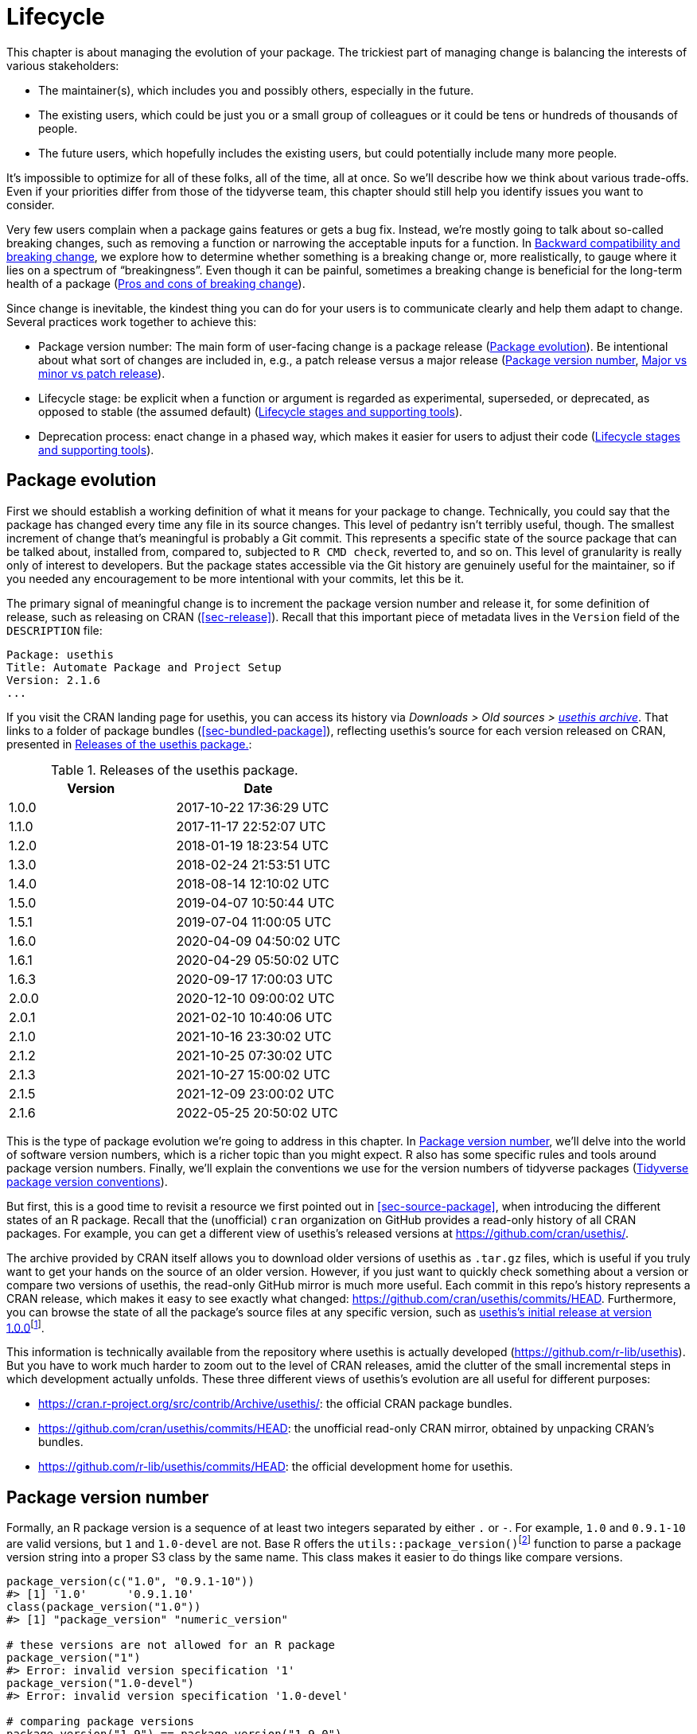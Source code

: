 [[sec-lifecycle]]
= Lifecycle
:description: Learn how to create a package, the fundamental unit of shareable, reusable, and reproducible R code.

This chapter is about managing the evolution of your package. The trickiest part of managing change is balancing the interests of various stakeholders:

* The maintainer(s), which includes you and possibly others, especially in the future.
* The existing users, which could be just you or a small group of colleagues or it could be tens or hundreds of thousands of people.
* The future users, which hopefully includes the existing users, but could potentially include many more people.

It’s impossible to optimize for all of these folks, all of the time, all at once. So we’ll describe how we think about various trade-offs. Even if your priorities differ from those of the tidyverse team, this chapter should still help you identify issues you want to consider.

Very few users complain when a package gains features or gets a bug fix. Instead, we’re mostly going to talk about so-called breaking changes, such as removing a function or narrowing the acceptable inputs for a function. In <<sec-lifecycle-breaking-change-definition>>, we explore how to determine whether something is a breaking change or, more realistically, to gauge where it lies on a spectrum of "`breakingness`". Even though it can be painful, sometimes a breaking change is beneficial for the long-term health of a package (<<sec-lifecycle-breaking-change-pros-cons>>).

Since change is inevitable, the kindest thing you can do for your users is to communicate clearly and help them adapt to change. Several practices work together to achieve this:

* Package version number: The main form of user-facing change is a package release (<<sec-lifecycle-evolution>>). Be intentional about what sort of changes are included in, e.g., a patch release versus a major release (<<sec-lifecycle-version-number>>, <<sec-lifecycle-release-type>>).
* Lifecycle stage: be explicit when a function or argument is regarded as experimental, superseded, or deprecated, as opposed to stable (the assumed default) (<<sec-lifecycle-stages-and-package>>).
* Deprecation process: enact change in a phased way, which makes it easier for users to adjust their code (<<sec-lifecycle-stages-and-package>>).

[[sec-lifecycle-evolution]]
== Package evolution

First we should establish a working definition of what it means for your package to change. Technically, you could say that the package has changed every time any file in its source changes. This level of pedantry isn’t terribly useful, though. The smallest increment of change that’s meaningful is probably a Git commit. This represents a specific state of the source package that can be talked about, installed from, compared to, subjected to `+R CMD check+`, reverted to, and so on. This level of granularity is really only of interest to developers. But the package states accessible via the Git history are genuinely useful for the maintainer, so if you needed any encouragement to be more intentional with your commits, let this be it.

The primary signal of meaningful change is to increment the package version number and release it, for some definition of release, such as releasing on CRAN (<<sec-release>>). Recall that this important piece of metadata lives in the `+Version+` field of the `+DESCRIPTION+` file:

[source,yaml]
----
Package: usethis
Title: Automate Package and Project Setup
Version: 2.1.6
...
----

If you visit the CRAN landing page for usethis, you can access its history via _Downloads > Old sources > https://cran.r-project.org/src/contrib/Archive/usethis/[usethis archive]_. That links to a folder of package bundles (<<sec-bundled-package>>), reflecting usethis’s source for each version released on CRAN, presented in <<tbl-usethis-versions>>:

[[tbl-usethis-versions]]
.Releases of the usethis package.
[cols="<,<",options="header",]
|===
|Version |Date
|1.0.0 |2017-10-22 17:36:29 UTC
|1.1.0 |2017-11-17 22:52:07 UTC
|1.2.0 |2018-01-19 18:23:54 UTC
|1.3.0 |2018-02-24 21:53:51 UTC
|1.4.0 |2018-08-14 12:10:02 UTC
|1.5.0 |2019-04-07 10:50:44 UTC
|1.5.1 |2019-07-04 11:00:05 UTC
|1.6.0 |2020-04-09 04:50:02 UTC
|1.6.1 |2020-04-29 05:50:02 UTC
|1.6.3 |2020-09-17 17:00:03 UTC
|2.0.0 |2020-12-10 09:00:02 UTC
|2.0.1 |2021-02-10 10:40:06 UTC
|2.1.0 |2021-10-16 23:30:02 UTC
|2.1.2 |2021-10-25 07:30:02 UTC
|2.1.3 |2021-10-27 15:00:02 UTC
|2.1.5 |2021-12-09 23:00:02 UTC
|2.1.6 |2022-05-25 20:50:02 UTC
|===

This is the type of package evolution we’re going to address in this chapter. In <<sec-lifecycle-version-number>>, we’ll delve into the world of software version numbers, which is a richer topic than you might expect. R also has some specific rules and tools around package version numbers. Finally, we’ll explain the conventions we use for the version numbers of tidyverse packages (<<sec-lifecycle-version-number-tidyverse>>).

But first, this is a good time to revisit a resource we first pointed out in <<sec-source-package>>, when introducing the different states of an R package. Recall that the (unofficial) `+cran+` organization on GitHub provides a read-only history of all CRAN packages. For example, you can get a different view of usethis’s released versions at https://github.com/cran/usethis/.

The archive provided by CRAN itself allows you to download older versions of usethis as `+.tar.gz+` files, which is useful if you truly want to get your hands on the source of an older version. However, if you just want to quickly check something about a version or compare two versions of usethis, the read-only GitHub mirror is much more useful. Each commit in this repo’s history represents a CRAN release, which makes it easy to see exactly what changed: https://github.com/cran/usethis/commits/HEAD. Furthermore, you can browse the state of all the package’s source files at any specific version, such as https://github.com/cran/usethis/tree/1.0.0[usethis’s initial release at version 1.0.0]footnote:[It’s unusual for an initial release to be version 1.0.0, but remember that usethis was basically carved out of a very mature package (devtools).].

This information is technically available from the repository where usethis is actually developed (https://github.com/r-lib/usethis). But you have to work much harder to zoom out to the level of CRAN releases, amid the clutter of the small incremental steps in which development actually unfolds. These three different views of usethis’s evolution are all useful for different purposes:

* https://cran.r-project.org/src/contrib/Archive/usethis/: the official CRAN package bundles.
* https://github.com/cran/usethis/commits/HEAD: the unofficial read-only CRAN mirror, obtained by unpacking CRAN’s bundles.
* https://github.com/r-lib/usethis/commits/HEAD: the official development home for usethis.

[[sec-lifecycle-version-number]]
== Package version number

Formally, an R package version is a sequence of at least two integers separated by either `+.+` or `+-+`. For example, `+1.0+` and `+0.9.1-10+` are valid versions, but `+1+` and `+1.0-devel+` are not. Base R offers the `+utils::package_version()+`{empty}footnote:[We can call `+package_version()+` directly here, but in package code, you should use the `+utils::package_version()+` form and list the utils package in `+Imports+`.] function to parse a package version string into a proper S3 class by the same name. This class makes it easier to do things like compare versions.

[source,r,cell-code]
----
package_version(c("1.0", "0.9.1-10"))
#> [1] '1.0'      '0.9.1.10'
class(package_version("1.0"))
#> [1] "package_version" "numeric_version"

# these versions are not allowed for an R package
package_version("1")
#> Error: invalid version specification '1'
package_version("1.0-devel")
#> Error: invalid version specification '1.0-devel'

# comparing package versions
package_version("1.9") == package_version("1.9.0")
#> [1] TRUE
package_version("1.9") < package_version("1.9.2")
#> [1] TRUE
package_version(c("1.9", "1.9.2")) < package_version("1.10")
#> [1] TRUE TRUE
----

The last examples above make it clear that R considers version `+1.9+` to be equal to `+1.9.0+` and to be less than `+1.9.2+`. And both `+1.9+` and `+1.9.2+` are less than `+1.10+`, which you should think of as version "`one point ten`", not "`one point one zero`".

If you’re skeptical that the `+package_version+` class is really necessary, check out this example:

[source,r,cell-code]
----
"2.0" > "10.0"
#> [1] TRUE
package_version("2.0") > package_version("10.0")
#> [1] FALSE
----

The string `+2.0+` is considered to be greater than the string `+10.0+`, because the character `+2+` comes after the character `+1+`. By parsing version strings into proper `+package_version+` objects, we get the correct comparison, i.e. that version `+2.0+` is less than version `+10.0+`.

R offers this support for working with package versions, because it’s necessary, for example, to determine whether package dependencies are satisfied (<<sec-description-imports-suggests-minium-version>>). Under-the-hood, this tooling is used to enforce minimum versions recorded like this in `+DESCRIPTION+`:

[source,yaml]
----
Imports:
    dplyr (>= 1.0.0),
    tidyr (>= 1.1.0)
----

In your own code, if you need to determine which version of a package is installed, use `+utils::packageVersion()+`{empty}footnote:[As with `+package_version()+`, in package code, you should use the `+utils::packageVersion()+` form and list the utils package in `+Imports+`.]:

[source,r,cell-code]
----
packageVersion("usethis")
#> [1] '2.1.6'
str(packageVersion("usethis"))
#> Classes 'package_version', 'numeric_version'  hidden list of 1
#>  $ : int [1:3] 2 1 6

packageVersion("usethis") > package_version("10.0")
#> [1] FALSE
packageVersion("usethis") > "10.0"
#> [1] FALSE
----

The return value of `+packageVersion()+` has the `+package_version+` class and is therefore ready for comparison to other version numbers. Note the last example where we seem to be comparing a version number to a string. How can we get the correct result without explicitly converting `+10.0+` to a package version? It turns out this conversion is automatic as long as one of the comparators has the `+package_version+` class.

[[sec-lifecycle-version-number-tidyverse]]
== Tidyverse package version conventions

R considers `+0.9.1-10+` to be a valid package version, but you’ll never see a version number like that for a tidyverse package. Here is our recommended framework for managing the package version number:

* Always use `+.+` as the separator, never `+-+`.
* A released version number consists of three numbers, `+<major>.<minor>.<patch>+`. For version number `+1.9.2+`, `+1+` is the major number, `+9+` is the minor number, and `+2+` is the patch number. Never use versions like `+1.0+`. Always spell out the three components, `+1.0.0+`.
* An in-development package has a fourth component: the development version. This should start at 9000. The number 9000 is arbitrary, but provides a clear signal that there’s something different about this version number. There are two reasons for this practice: First, the presence of a fourth component makes it easy to tell if you’re dealing with a released or in-development version. Also, the use of the fourth place means that you’re not limited to what the next released version will be. `+0.0.1+`, `+0.1.0+`, and `+1.0.0+` are all greater than `+0.0.0.9000+`.
+
Increment the development version, e.g. from `+9000+` to `+9001+`, if you’ve added an important feature and you (or others) need to be able to detect or require the presence of this feature. For example, this can happen when two packages are developing in tandem. This is generally the only reason that we bother to increment the development version. This makes in-development versions special and, in some sense, degenerate. Since we don’t increment the development component with each Git commit, the same package version number is associated with many different states of the package source, in between releases.

The advice above is inspired in part by https://semver.org[Semantic Versioning] and by the https://www.x.org/releases/X11R7.7/doc/xorg-docs/Versions.html[X.Org] versioning schemes. Read them if you’d like to understand more about the standards of versioning used by many open source projects. But we should underscore that our practices are inspired by these schemes and are somewhat less regimented. Finally, know that other maintainers follow different philosophies on how to manage the package version number.

[[sec-lifecycle-breaking-change-definition]]
== Backward compatibility and breaking change

The version number of your package is always increasing, but it’s more than just an incrementing counter – the way the number changes with each release can convey information about the nature of the changes. The transition from 0.3.1 to 0.3.2, which is a patch release, has a very different vibe from the transition from 0.3.2 to 1.0.0, which is a major release. A package version number can also convey information about where the package is in its lifecycle. For example, the version 1.0.0 often signals that the public interface of a package is considered stable.

How do you decide which type of release to make, i.e. which component(s) of the version should you increment? A key concept is whether the associated changes are backward compatible, meaning that pre-existing code will still "`work`" with the new version. We put "`work`" in quotes, because this designation is open to a certain amount of interpretation. A hardliner might take this to mean "`the code works in exactly the same way, in all contexts, for all inputs`". A more pragmatic interpretation is that "`the code still works, but could produce a different result in some edge cases`". A change that is not backward compatible is often described as a _breaking_ change. Here we’re going to talk about how to assess whether a change is breaking. In <<sec-lifecycle-breaking-change-pros-cons>> we’ll talk about how to decide if a breaking change is worth it.

In practice, backward compatibility is not a clear-cut distinction. It is typical to assess the impact of a change from a few angles:

* Degree of change in behaviour. The most extreme is to make something that used to be possible into an error, i.e. impossible.
* How the changes fit into the design of the package. A change to low-level infrastructure, such as a utility that gets called in all user-facing functions, is more fraught than a change that only affects one parameter of a single function.
* How much existing usage is affected. This is a combination of how many of your users will perceive the change and how many existing users there are to begin with.

Here are some concrete examples of breaking change:

* Removing a function
* Removing an argument
* Narrowing the set of valid inputs to a function

Conversely, these are usually not considered breaking:

* Adding a function. Caveat: there’s a small chance this could introduce a conflict in user code.
* Adding an argument. Caveat: this could be breaking for some usage, e.g. if a user is relying on position-based argument matching. This also requires some care in a function that accepts `+…+`.
* Increasing the set of valid inputs.
* Changing the text of a print method or error. Caveat: This can be breaking if other packages depend on yours in fragile ways, such as building logic or a test that relies on an error message from your package.
* Fixing a bug. Caveat: It really can happen that users write code that "`depends`" on a bug. Sometimes such code was flawed from the beginning, but the problem went undetected until you fixed your bug. Other times this surfaces code that uses your package in an unexpected way, i.e. it’s not necessarily _wrong_, but neither is it _right_.

If reasoning about code was a reliable way to assess how it will work in real life, the world wouldn’t have so much buggy software. The best way to gauge the consequences of a change in your package is to try it and see what happens. In addition to running your own tests, you can also run the tests of your reverse dependencies and see if your proposed change breaks anything. The tidyverse team has a fairly extensive set of tools for running so-called reverse dependency checks (<<sec-release-revdep-checks>>), where we run `+R CMD check+` on all the packages that depend on ours. Sometimes we use this infrastructure to study the impact of a potential change, i.e. reverse dependency checks can be used to guide development, not only as a last-minute, pre-release check. This leads to yet another, deeply pragmatic definition of a breaking change:

____
A change is breaking if it causes a CRAN package that was previously passing `+R CMD check+` to now fail AND the package’s original usage and behavior is correct.
____

This is obviously a narrow and incomplete definition of breaking change, but at least it’s relatively easy to get solid data.

Hopefully we’ve made the point that backward compatibility is not always a clearcut distinction. But hopefully we’ve also provided plenty of concrete criteria to consider when thinking about whether a change could break someone else’s code.

[[sec-lifecycle-release-type]]
== Major vs minor vs patch release

Recall that a version number will have one of these forms, if you’re following the conventions described in <<sec-lifecycle-version-number-tidyverse>>:

[source,text]
----
<major>.<minor>.<patch>        # released version
<major>.<minor>.<patch>.<dev>  # in-development version
----

If the current package version is `+0.8.1.9000+`, here’s our advice on how to pick the version number for the next release:

* Increment `+patch+`, e.g. `+0.8.2+` for a *patch release*: you’ve fixed bugs, but you haven’t added any significant new features and there are no breaking changes. For example, if we discover a show-stopping bug shortly after a release, we would make a quick patch release with the fix. Most releases will have a patch number of 0.
* Increment `+minor+`, e.g. `+0.9.0+`, for a *minor release*. A minor release can include bug fixes, new features, and changes that are backward compatiblefootnote:[For some suitably pragmatic definition of "`backward compatible`".]. This is the most common type of release. It’s perfectly fine to have so many minor releases that you need to use two (or even three!) digits, e.g. `+1.17.0+`.
* Increment `+major+`, e.g. `+1.0.0+`, for a *major release*. This is the most appropriate time to make changes that are not backward compatible and that are likely to affect many users. The `+1.0.0+` release has special significance and typically indicates that your package is feature complete with a stable API.

The trickiest decision you are likely to face is whether a change is "`breaking`" enough to deserve a major release. For example, if you make an API-incompatible change to a rarely-used part of your code, it may not make sense to increase the major number. But if you fix a bug that many people depend on (it happens!), it will feel like a breaking change to those folks. It’s conceivable that such a bug fix could merit a major release.

We’re mostly dwelling on breaking change, but let’s not forget that sometimes you also add exciting new features to your package. From a marketing perspective, you probably want to save these for a major release, because your users are more likely to learn about the new goodies, from reading a blog post or `+NEWS+`.

Here are a few tidyverse blog posts that have accompanied different types of package releases:

* Major release: https://www.tidyverse.org/blog/2020/06/dplyr-1-0-0/[dplyr 1.0.0], https://www.tidyverse.org/blog/2022/12/purrr-1-0-0/[purrr 1.0.0], https://www.tidyverse.org/blog/2021/12/pkgdown-2-0-0/[pkgdown 2.0.0], https://www.tidyverse.org/blog/2021/07/readr-2-0-0/[readr 2.0.0]
* Minor release: https://www.tidyverse.org/blog/2022/12/stringr-1-5-0/[stringr 1.5.0], https://www.tidyverse.org/blog/2022/11/ggplot2-3-4-0/[ggplot2 3.4.0]
* Patch release: These are usually not considered worthy of a blog post.

=== Package version mechanics

Your package should start with version number `+0.0.0.9000+`. `+usethis::create_package()+` starts with this version, by default.

From that point on, you can use `+usethis::use_version()+` to increment the package version. When called interactively, with no argument, it presents a helpful menu:

[source,r,cell-code]
----
usethis::use_version()
#> Current version is 0.1.
#> What should the new version be? (0 to exit) 
#> 
#> 1: major --> 1.0
#> 2: minor --> 0.2
#> 3: patch --> 0.1.1
#> 4:   dev --> 0.1.0.9000
#> 
#> Selection: 
----

In addition to incrementing `+Version+` in `+DESCRIPTION+` (<<sec-description>>), `+use_version()+` also adds a new heading in `+NEWS.md+` (<<sec-news>>).

[[sec-lifecycle-breaking-change-pros-cons]]
== Pros and cons of breaking change

The big difference between major and minor releases is whether or not the code is backward compatible. In the general software world, the idea is that a major release signals to users that it may contain breaking changes and they should only upgrade when they have the capacity to deal with any issues that emerge.

Reality is a bit different in the R community, because of the way most users manage package installation. If we’re being honest, most R users don’t manage package versions in a very intentional way. Given the way `+update.packages()+` and `+install.packages()+` work, it’s quite easy to upgrade a package to a new major version without really meaning to, especially for dependencies of the target package. This, in turn, can lead to unexpected exposure to breaking changes in code that previously worked. This unpleasantness has implications both for users and for maintainers.

If it’s important to protect a data product against change in its R package dependencies, we recommend the use of a project-specific package library. In particular, we like to implement this approach using the https://rstudio.github.io/renv/[renv package]. This supports a lifestyle where a user’s default package library is managed in the usual, somewhat haphazard way. But any project that has a specific, higher requirement for reproducibility is managed with renv. This keeps package updates triggered by work in project A from breaking the code in project B and also helps with collaboration and deployment.

We suspect that package-specific libraries and tools like renv are currently under-utilized in the R world. That is, lots of R users still use just one package library. Therefore, package maintainers still need to exercise considerable caution and care when they introduce breaking changes, regardless of what’s happening with the version number. In <<sec-lifecycle-stages-and-package>>, we describe how tidyverse packages approach this, supported by tools in the lifecycle package.

As with dependencies (<<sec-dependencies-pros-cons>>), we find that extremism isn’t a very productive stance. Extreme resistance to breaking change puts a significant drag on ongoing development and maintenance. Backward compatible code tends to be harder to work with because of the need to maintain multiple paths to support functionality from previous versions. The harder you strive to maintain backward compatibility, the harder it is to develop new features or fix old mistakes. This, in turn, can discourage adoption by new users and can make it harder to recruit new contributors. On the other hand, if you constantly make breaking changes, users will become very frustrated with your package and will decide they’re better off without it. Find a happy medium. Be concerned about backward compatibility, but don’t let it paralyze you.

The importance of backward compatibility is directly proportional to the number of people using your package: you are trading your time and pain for that of your users. There are good reasons to make backward incompatible changes. Once you’ve decided it’s necessary, your main priority is to use a humane process that is respectful of your users.

[[sec-lifecycle-stages-and-package]]
== Lifecycle stages and supporting tools

The tidyverse team’s approach to package evolution has become more structured and deliberate over the years. The associated tooling and documentation lives in the lifecycle package (https://lifecycle.r-lib.org/index.html[lifecycle.r-lib.org]). The approach relies on two major components:

* Lifecycle stages, which can be applied at different levels, i.e. to an individual argument or function or to an entire package.
* Conventions and functions to use when transitioning a function from one lifecycle stage to another. The deprecation process is the one that demands the most care.

We won’t duplicate too much of the lifecycle documentation here. Instead, we highlight the general principles of lifecycle management and present specific examples of successful lifecycle "`moves`".

=== Lifecycle stages and badges

[[fig-lifecycle-stages]]
.The four primary stages of the tidyverse lifecycle: stable, deprecated, superseded, and experimental. 
image::diagrams/lifecycle.svg["A diagram showing the transitions between the four main stages: experimental can become stable and stable can become deprecated or superseded."]

The four lifecycle stages are:

* Stable. This is the default stage and signals that users should feel comfortable relying on a function or package. Breaking changes should be rare and should happen gradually, giving users sufficient time and guidance to adapt their usage.
* Experimental. This is appropriate when a function is first introduced and the maintainer reserves the right to change it without much of a deprecation process. This is the implied stage for any package with a major version of `+0+`, i.e. that hasn’t had a `+1.0.0+` release yet.
* Deprecated. This applies to functionality that is slated for removal. Initially, it still works, but triggers a deprecation warning with information about preferred alternatives. After a suitable amount of time and with an appropriate version change, such functions are typically removed.
* Superseded. This is a softer version of deprecated, where legacy functionality is preserved as if in a time capsule. Superseded functions receive only minimal maintenance, such as critical bug fixes.

You can get much more detail in `+vignette("stages", package = "lifecycle")+`.

The lifecycle stage is often communicated through a badge. If you’d like to use lifecycle badges, call `+usethis::use_lifecycle()+` to do some one-time setup:

[source,r,cell-code]
----
usethis::use_lifecycle()
#> ✔ Adding 'lifecycle' to Imports field in DESCRIPTION
#> • Refer to functions with `lifecycle::fun()`
#> ✔ Adding '@importFrom lifecycle deprecated' to 'R/somepackage-package.R'
#> ✔ Writing 'NAMESPACE'
#> ✔ Creating 'man/figures/'
#> ✔ Copied SVG badges to 'man/figures/'
#> • Add badges in documentation topics by inserting one of:
#>   #' `r lifecycle::badge('experimental')`
#>   #' `r lifecycle::badge('superseded')`
#>   #' `r lifecycle::badge('deprecated')`
----

This leaves you in a position to use lifecycle badges in help topics and to use lifecycle functions, as described in the remainder of this section.

For a function, include the badge in its `+@description+` block. Here’s how we indicate that `+dplyr::top_n()+` is superseded:

[source,r,cell-code]
----
#' Select top (or bottom) n rows (by value)
#'
#' @description
#' `r lifecycle::badge("superseded")`
#' `top_n()` has been superseded in favour of ...
----

For a function argument, include the badge in the `+@param+` tag. Here’s how the deprecation of `+readr::write_file(path =)+` is documented:

[source,r,cell-code]
----
#' @param path `r lifecycle::badge("deprecated")` Use the `file` argument
#'   instead.
----

Call `+usethis::use_lifecycle_badge()+` if you want to use a badge in `+README+` to indicate the lifecycle of an entire package (<<sec-readme>>).

If the lifecycle of a package is stable, it’s not really necessary to use a badge, since that is the assumed default stage. Similarly, we typically only use a badge for a function if its stage differs from that of the associated package and likewise for an argument and the associated function.

=== Deprecating a function

If you’re going to remove or make significant changes to a function, it’s usually best to do so in phases. Deprecation is a general term for the situation where something is explicitly discouraged, but it has not yet been removed. Various deprecation scenarios are explored in `+vignette("communicate", package = "lifecycle")+`; we’re just going to cover the main idea here.

The `+lifecycle::deprecate_warn()+` function can be used inside a function to inform your user that they’re using a deprecated feature and, ideally, to let them know about the preferred alternative. In this example, the `+plus3()+` function is being replaced by `+add3()+`:

[source,r,cell-code]
----
# new function
add3 <- function(x, y, z) {
  x + y + z
}

# old function
plus3 <- function(x, y, z) {
  lifecycle::deprecate_warn("1.0.0", "plus3()", "add3()")
  add3(x, y, z)
}

plus3(1, 2, 3)
#> Warning: `plus3()` was deprecated in somepackage 1.0.0.
#> ℹ Please use `add3()` instead.
#> [1] 6
----

At this point, a user who calls `+plus3()+` sees a warning explaining that the function has a new name, but we go ahead and call `+add3()+` with their inputs. Pre-existing code still "`works`". In some future major release, `+plus3()+` could be removed entirely.

`+lifecycle::deprecate_warn()+` has a few features that are worth highlighting:

* The warning message is built up from inputs like `+when+`, `+what+`, `+with+`, and `+details+`, which gives deprecation warnings a predictable form across different functions, packages, and time. The intent is to reduce the cognitive load for users who may already be somewhat stressed.
* By default, a specific warning is only issued once every 8 hours, in an effort to cause just the right amount of aggravation. The goal is to be just annoying enough to motivate the user to update their code before the function or argument goes away, but not so annoying that they fling their computer into the sea. Near the end of the deprecation process, the `+always+` argument can be set to `+TRUE+` to warn on every call.
* A warning is only issued if the person reading it is the one who can actually do something about it, i.e. update the offending code. If a user calls a deprecated function indirectly, i.e. because they are using a package that’s using a deprecated function, by default that user doesn’t get a warning. (But the maintainer of the guilty package will see these warnings in their test results.)

Here’s a hypothetical schedule for removing a function `+fun()+`:

* Package version `+1.5.0+`: `+fun()+` exists. The lifecycle stage of the package is stable, as indicated by its post-`+1.0.0+` version number and, perhaps, a package-level badge. The lifecycle stage of `+fun()+` is also stable, by extension, since it hasn’t been specifically marked as experimental.
* Package version `+1.6.0+`: The deprecation process of `+fun()+` begins. We insert a badge in its help topic:
+
[source,r,cell-code]
----
#' @description
#' `r lifecycle::badge("deprecated")`
----
+
In the body of `+fun()+`, we add a call to `+lifecycle::deprecate_warn()+` to inform users about the situation. Otherwise, `+fun()+` still works as it always has.
* Package version `+1.7.0+` or `+2.0.0+`: `+fun()+` is removed. Whether this happens in a minor or major release will depend on the context, i.e. how widely used this package and function are.

If you’re using base R only, the `+.Deprecated()+` and `+.Defunct()+` functions are the closest substitutes for `+lifecycle::deprecate_warn()+` and friends.

=== Deprecating an argument

`+lifecycle::deprecate_warn()+` is also useful when deprecating an argument. In this case, it’s also handy to use `+lifecycle::deprecated()+` as the default value for the deprecated argument. Here we continue an example from above, i.e. the switch from `+path+` to `+file+` in `+readr::write_file()+`:

[source,r,cell-code]
----
write_file <- function(x,
                       file,
                       append = FALSE,
                       path = deprecated()) {
  if (is_present(path)) {
    lifecycle::deprecate_warn("1.4.0", "write_file(path)", "write_file(file)")
    file <- path
  }
  ...
}
----

Here’s what a user sees if they use the deprecated argument:

[source,r,cell-code]
----
readr::write_file("hi", path = tempfile("lifecycle-demo-"))
#> Warning: The `path` argument of `write_file()` is deprecated as of readr
#> 1.4.0.
#> ℹ Please use the `file` argument instead.
----

The use of `+deprecated()+` as the default accomplishes two things. First, if the user reads the documentation, this is a strong signal that an argument is deprecated. But `+deprecated()+` also has benefits for the package maintainer. Inside the affected function, you can use `+lifecycle::is_present()+` to determine if the user has specified the deprecated argument and proceed accordingly, as shown above.

If you’re using base R only, the `+missing()+` function has substantial overlap with `+lifecycle::is_present()+`, although it can be trickier to finesse issues around default values.

=== Deprecation helpers

Sometimes a deprecation affects code in multiple places and it’s clunky to inline the full logic everywhere. In this case, you might create an internal helper to centralize the deprecation logic.

This happened in googledrive, when we changed how to control the package’s verbosity. The original design let the user specify this in every single function, via the `+verbose = TRUE/FALSE+` argument. Later, we decided it made more sense to use a global option to control verbosity at the package level. This is a case of (eventually) removing an argument, but it affects practically every single function in the package. Here’s what a typical function looks like after starting the deprecation process:

[source,r,cell-code]
----
drive_publish <- function(file, ..., verbose = deprecated()) {
  warn_for_verbose(verbose)
  # rest of the function ...
}
----

Note the use of `+verbose = deprecated()+`. Here’s a slightly simplified version of `+warn_for_verbose()+`:

[source,r,cell-code]
----
warn_for_verbose <- function(verbose = TRUE,
                             env = rlang::caller_env(),
                             user_env = rlang::caller_env(2)) {
  # This function is not meant to be called directly, so don't worry about its
  # default of `verbose = TRUE`.
  # In authentic, indirect usage of this helper, this picks up on whether
  # `verbose` was present in the **user's** call to the calling function.
  if (!lifecycle::is_present(verbose) || isTRUE(verbose)) {
    return(invisible())
  }

  lifecycle::deprecate_warn(
    when = "2.0.0",
    what = I("The `verbose` argument"),
    details = c(
      "Set `options(googledrive_quiet = TRUE)` to suppress all googledrive messages.",
      "For finer control, use `local_drive_quiet()` or `with_drive_quiet()`.",
      "googledrive's `verbose` argument will be removed in the future."
    ),
    user_env = user_env
  )
  # only set the option during authentic, indirect usage
  if (!identical(env, global_env())) {
    local_drive_quiet(env = env)
  }
  invisible()
}
----

The user calls a function, such as `+drive_publish()+`, which then calls `+warn_for_verbose()+`. If the user leaves `+verbose+` unspecified or if they request `+verbose = TRUE+` (default behavior), `+warn_for_verbose()+` does nothing. But if they explicitly ask for `+verbose = FALSE+`, we throw a warning with advice on the preferred way to suppress googledrive’s messaging. We also go ahead and honor their wishes for the time being, via the call to `+googledrive::local_drive_quiet()+`. In the next major release, the `+verbose+` argument can be removed everywhere and this helper can be deleted.

=== Dealing with change in a dependency

What if you want to use functionality in a new version of another package? Or the less happy version: what if changes in another package are going to break your package? There are a few possible scenarios, depending on whether the other package has been released and the experience you want for your users. We’ll start with the simple, happier case of using features newly available in a dependency.

If the other package has already been released, you could bump the minimum version you declare for it in `+DESCRIPTION+` and use the new functionality unconditionally. This also means that users who update your package will be forced to update the other package, which you should at least contemplate. Note, also, that this only works for a dependency in `+Imports+`. While it’s a good idea to record a minimum version for a suggested package, it’s not generally enforced the same as for `+Imports+`.

If you don’t want to require your users to update this other package, you could make your package work with both new and old versions. This means you’ll check its version at run-time and proceed accordingly. Here is a sketch of how that might look in the context of an existing or new function:

[source,r,cell-code]
----
your_existing_function <- function(..., cool_new_feature = FALSE) {
  if (isTRUE(cool_new_feature) && packageVersion("otherpkg") < "1.0.0") {
    message("otherpkg >= 1.0.0 is needed for cool_new_feature")
    cool_new_feature <- FALSE
  }
  # the rest of the function
}

your_new_function <- function(...) {
  if (packageVersion("otherpkg") < "1.0.0") {
    stop("otherpkg >= 1.0.0 needed for this function.")
  }
  # the rest of the function
}
----

Alternatively, this would also be a great place to use `+rlang::is_installed()+` and `+rlang::check_installed()+` with the `+version+` argument (see examples of usage in <<sec-dependencies-in-suggests-r-code>>).

This approach can also be adapted if you’re responding to not-yet-released changes that are coming soon in one of your dependencies. It’s helpful to have a version of your package that works both before and after the change. This allows you to release your package at any time, even before the other package. Sometimes you can refactor your code to make it work with either version of the other package, in which case you don’t need to condition on the other package’s version at all. But sometimes you might really need different code for the two versions. Consider this example:

[source,r,cell-code]
----
your_function <- function(...) {
  if (packageVersion("otherpkg") >= "1.3.9000") {
    otherpkg::their_new_function()
  } else {
    otherpkg::their_old_function()
  }
  # the rest of the function
}
----

The hypothetical minimum version of `+1.3.9000+` suggests a case where the development version of otherpkg already has the change you’re responding to, which is a new function in this case. Assuming `+their_new_function()+` doesn’t exist in the latest release of otherpkg, you’ll get a note from `+R CMD check+` stating that `+their_new_function()+` doesn’t exist in otherpkg’s namespace. If you’re submitting such a version to CRAN, you can explain that you’re doing this for the sake of backward and forward compatibility with otherpkg and they are likely to be satisfied.

=== Superseding a function

The last lifecycle stage that we’ll talk about is superseded. This is appropriate when you feel like a function is no longer the preferred solution to a problem, but it has enough usage and history that you don’t want to initiate the process of removing it. Good examples of this are `+tidyr::spread()+` and `+tidyr::gather()+`. Those functions have been superseded by `+tidyr::pivot_wider()+` and `+tidyr::pivot_longer()+`. But some users still prefer the older functions and it’s likely that they’ve been used a lot in projects that are not under active development. Thus `+spread()+` and `+gather()+` are marked as superseded, they don’t receive any new innovations, but they aren’t at risk of removal.

A related phenomenon is when you want to change some aspect of a package, but you also want to give existing users a way to opt-in to the legacy behaviour. The idea is to provide users a band-aid they can apply to get old code working quickly, until they have the bandwidth to do a more thorough update (which might not ever happen, in some cases). Here are some examples where legacy behaviour was preserved for users who opt-in:

* In tidyr 1.0.0, the interface of `+tidyr::nest()+` and `+tidyr::unnest()+` changed. Most authentic usage can be translated to the new syntax, which tidyr does automatically, along with conveying the preferred modern syntax via a warning. But the old interface remains available via `+tidyr::nest_legacy()+` and `+tidyr::unnest_legacy()+`, which were marked superseded upon creation.
* dplyr 1.1.0 takes advantage of a much faster algorithm for computing groups. But this speedier method also sorts the groups with respect to the C locale, whereas previously the system locale was used. The global option `+dplyr.legacy_locale+` allows a user to explicitly request the legacy behaviour.footnote:[You can learn more about the analysis leading up to this change in https://github.com/tidyverse/tidyups/blob/main/006-dplyr-group-by-ordering.md.]
* The tidyverse packages have been standardizing on a common approach to name repair, which is implemented in `+vctrs::vec_as_names()+`. The vctrs package also offers `+vctrs::vec_as_names_legacy()+`, which makes it easier to get names repaired with older strategies previously used in packages like tibble, tidyr, and readxl.
* readr 2.0.0 introduced a so-called second edition, marking the switch to a backend provided by the vroom package. Functions like `+readr::with_edition(1, ...)+` and `+readr::local_edition(1)+` make it easier for a user to request first edition behaviour for a specific bit of code or for a specific script.
